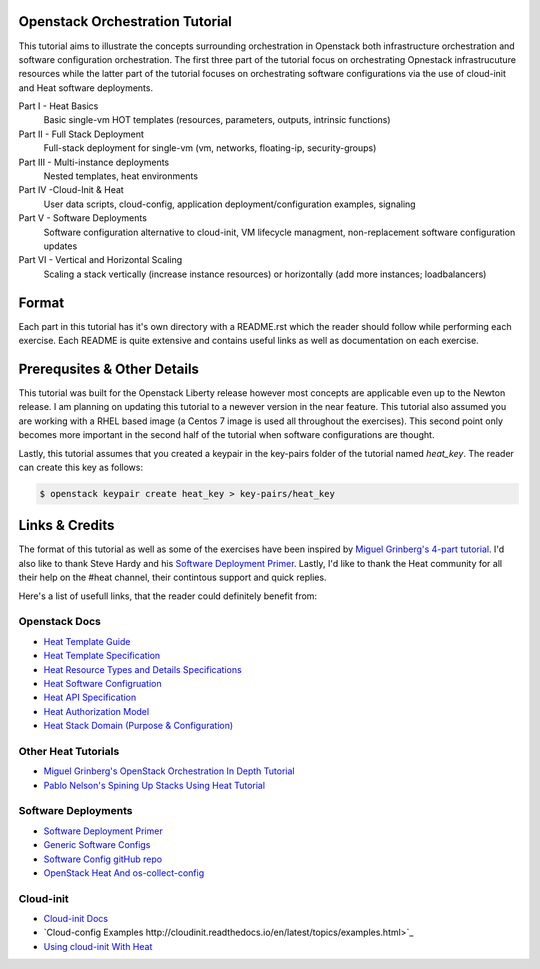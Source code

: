 Openstack Orchestration Tutorial
================================

This tutorial aims to illustrate the concepts surrounding orchestration in 
Openstack both infrastructure orchestration and software configuration 
orchestration. The first three part of the tutorial focus on orchestrating 
Opnestack infrastrucuture resources while the latter part of the tutorial 
focuses on orchestrating software configurations via the use of cloud-init and 
Heat software deployments. 

Part I - Heat Basics 
  Basic single-vm HOT templates (resources, parameters, outputs, intrinsic 
  functions)

Part II - Full Stack Deployment 
  Full-stack deployment for single-vm (vm, networks, floating-ip, 
  security-groups)

Part III - Multi-instance deployments
  Nested templates, heat environments

Part IV -Cloud-Init & Heat 
  User data scripts, cloud-config, application deployment/configuration 
  examples, signaling
 
Part V - Software Deployments 
  Software configuration alternative to cloud-init, VM lifecycle managment, 
  non-replacement software configuration updates 

Part VI - Vertical and Horizontal Scaling
  Scaling a stack vertically (increase instance resources) or horizontally 
  (add more instances; loadbalancers)

Format
======

Each part in this tutorial has it's own directory with a README.rst which the 
reader should follow while performing each exercise. Each README is quite 
extensive and contains useful links as well as documentation on each exercise. 

Prerequsites & Other Details
============================

This tutorial was built for the Openstack Liberty release however most concepts 
are applicable even up to the Newton release. I am planning on updating this 
tutorial to a newever version in the near feature. This tutorial also assumed 
you are working with a RHEL based image (a Centos 7 image is used all 
throughout the exercises). This second point only becomes more important in 
the second half of the tutorial when software configurations are thought. 

Lastly, this tutorial assumes that you created a keypair in the key-pairs 
folder of the tutorial named *heat_key*. The reader can create this key as 
follows:

.. code:: bash 

  $ openstack keypair create heat_key > key-pairs/heat_key

Links & Credits 
===============

The format of this tutorial as well as some of the exercises have been inspired 
by `Miguel Grinberg's 4-part tutorial 
<https://developer.rackspace.com/blog/openstack-orchestration-in-depth-part-1-introduction-to-heat/>`_. 
I'd also like to thank Steve Hardy and his `Software Deployment Primer 
<http://hardysteven.blogspot.com/2015/05/heat-softwareconfig-resources.html?m=1>`_. 
Lastly, I'd like to thank the Heat community for all their help on the #heat 
channel, their contintous support and quick replies.

Here's a list of usefull links, that the reader could definitely benefit from:

Openstack Docs
--------------

- `Heat Template Guide <http://docs.openstack.org/developer/heat/template_guide/>`_
- `Heat Template Specification <http://docs.openstack.org/developer/heat/template_guide/hot_spec.html>`_
- `Heat Resource Types and Details Specifications <http://docs.openstack.org/developer/heat/template_guide/openstack.html>`_ 
- `Heat Software Configruation <http://docs.openstack.org/developer/heat/template_guide/software_deployment.html#software-deployment-resources>`_
- `Heat API Specification <http://developer.openstack.org/api-ref/orchestration/v1/>`_
- `Heat Authorization Model <http://docs.openstack.org/admin-guide/orchestration-auth-model.html>`_
- `Heat Stack Domain (Purpose & Configuration) <http://docs.openstack.org/admin-guide/orchestration-stack-domain-users.html>`_

Other Heat Tutorials
--------------------

- `Miguel Grinberg's OpenStack Orchestration In Depth Tutorial <https://developer.rackspace.com/blog/openstack-orchestration-in-depth-part-1-introduction-to-heat/>`_
- `Pablo Nelson's Spining Up Stacks Using Heat Tutorial <https://github.com/rackerlabs/heat-tutorial>`_

Software Deployments
--------------------

- `Software Deployment Primer <http://hardysteven.blogspot.com/2015/05/heat-softwareconfig-resources.html?m=1>`_
- `Generic Software Configs <https://developer.rackspace.com/docs/user-guides/orchestration/generic-software-config/>`_
- `Software Config gitHub repo <https://github.com/openstack/heat-templates/tree/master/hot/software-config>`_
- `OpenStack Heat And os-collect-config <https://fatmin.com/2016/02/23/openstack-heat-and-os-collect-config/>`_

Cloud-init
---------

- `Cloud-init Docs <http://cloudinit.readthedocs.io/en/latest/>`_
- `Cloud-config Examples http://cloudinit.readthedocs.io/en/latest/topics/examples.html>`_
- `Using cloud-init With Heat <https://sdake.io/2013/03/03/how-we-use-cloudinit-in-openstack-heat/>`_

